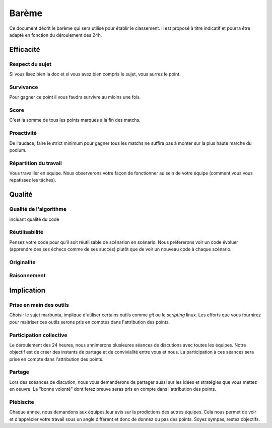 ======
Barème
======

Ce document décrit le barème qui sera utilisé pour établir le classement. Il est
proposé à titre indicatif et pourra être adapté en fonction du déroulement des
24h.

Efficacité
==========

Respect du sujet
----------------

Si vous lisez bien la doc et si vous avez bien compris le sujet, vous aurrez le
point.

Survivance
----------

Pour gagner ce point il vous faudra survivre au mloins une fois.

Score
-----

C'est la somme de tous les points marques à la fin des matchs. 

Proactivité
-----------

De l'audace, faire le strict minimum pour gagner tous les matchs ne suffira pas
à monter sur la plus haute marche du podium.

Répartition du travail
----------------------

Vous travailler en équipe. Nous observerons votre façon de fonctionner au sein
de votre équipe (comment vous vous repatissez les tâches).

Qualité
=======

Qualité de l'algorithme
-----------------------

incluant qualité du code

Réutilisabilité
---------------

Pensez votre code pour qu'il soit réutilisable de scénarion en scénario. Nous
préfererons voir un code évoluer (apprendre des ses échecs comme de ses succès)
plutôt que de voir un nouveau code à chaque scénario.

Originalite
-----------



Raisonnement
------------



Implication
===========

Prise en main des outils
------------------------

Choisir le sujet marbunta, implique d'utiliser certains outils comme `git` ou le
`scripting` linux. Les efforts que vous fournirez pour maitriser ces outils
serons pris en comptes dans l'attribution des points.

Participation collective
------------------------

Le déroulement des 24 heures, nous annimerons plusieures séances de discutions
avec toutes les équipes. Notre objectif est de créer des instants de partage et
de convivialité entre vous et nous. La participation à ces séances sera prise en
compte dans l'attribution des points.

Partage
-------

Lors des scéances de discution, nous vous demanderons de partager aussi sur les
idées et stratégies que vous mettez en oeuvre. La "bonne volonté" dont ferez
preuve seras  pris en compte dans l'attribution des points.

Plébiscite
----------

Chaque année, nous demandons aux équipes,leur avis sur la prodictions des autres
équipes. Cela nous permet de voir et d'apprécier votre travail sous un angle
différent et donc de donnez ou pas des points. Soyez sympas, restez objectifs.

